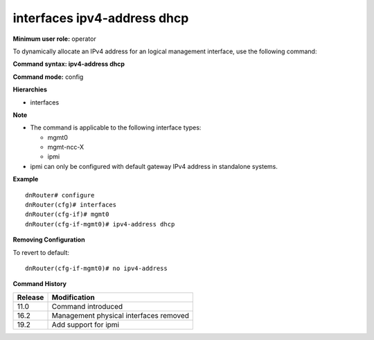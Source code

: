interfaces ipv4-address dhcp
----------------------------

**Minimum user role:** operator

To dynamically allocate an IPv4 address for an logical management interface, use the following command:

**Command syntax: ipv4-address dhcp**

**Command mode:** config

**Hierarchies**

- interfaces

**Note**

- The command is applicable to the following interface types:

  - mgmt0
  - mgmt-ncc-X
  - ipmi

- ipmi can only be configured with default gateway IPv4 address in standalone systems.

**Example**
::

    dnRouter# configure
    dnRouter(cfg)# interfaces
    dnRouter(cfg-if)# mgmt0
    dnRouter(cfg-if-mgmt0)# ipv4-address dhcp


**Removing Configuration**

To revert to default:
::

    dnRouter(cfg-if-mgmt0)# no ipv4-address

**Command History**

+---------+----------------------------------------+
| Release | Modification                           |
+=========+========================================+
| 11.0    | Command introduced                     |
+---------+----------------------------------------+
| 16.2    | Management physical interfaces removed |
+---------+----------------------------------------+
| 19.2    | Add support for ipmi                   |
+---------+----------------------------------------+
